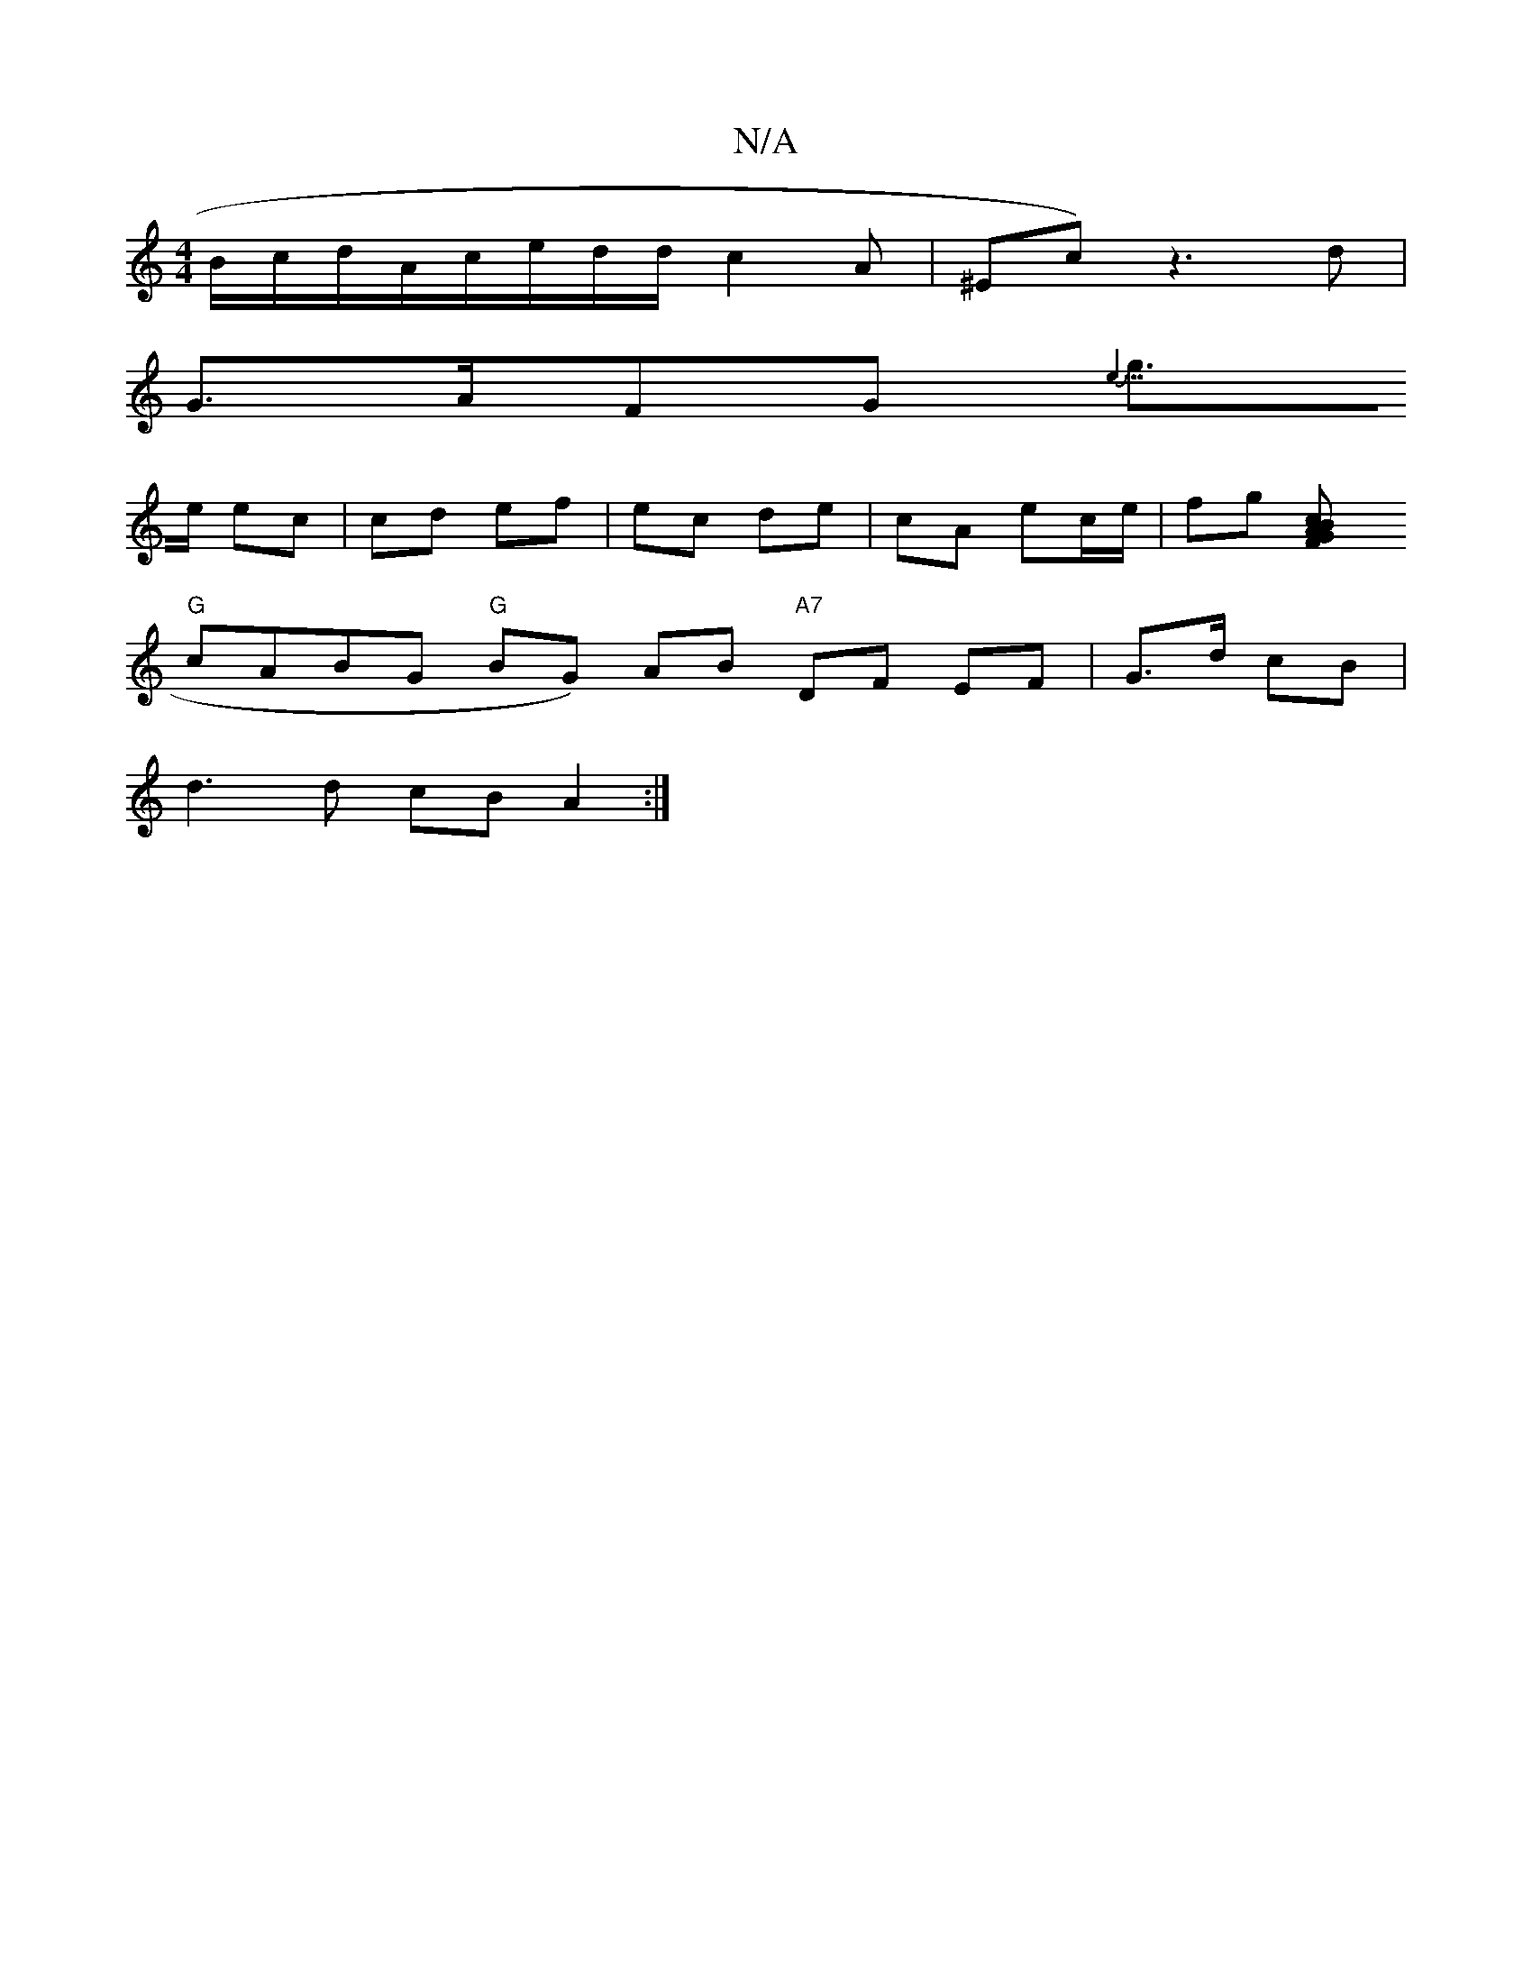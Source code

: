 X:1
T:N/A
M:4/4
R:N/A
K:Cmajor
/B/c/d/A/c/e/d/2d/2 c2A|^E=^c)z3d|
G>AFG {(3e5/4|
g>e ec | cd ef | ec de | cA ec/e/|fg [c2 BAGF|
"G" cABG "G" BG) AB "A7"-DF EF | G>d cB |
d3 d cB A2:|

||"B/dA/4AF|
Ac A>d GB d2 | fg f2 dc | d2- B/c/